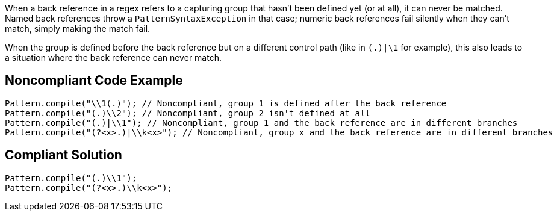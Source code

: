 When a back reference in a regex refers to a capturing group that hasn't been defined yet (or at all), it can never be matched. Named back references throw a ``++PatternSyntaxException++`` in that case; numeric back references fail silently when they can't match, simply making the match fail.


When the group is defined before the back reference but on a different control path (like in ``++(.)|\1++`` for example), this also leads to a situation where the back reference can never match.


== Noncompliant Code Example

[source,text]
----
Pattern.compile("\\1(.)"); // Noncompliant, group 1 is defined after the back reference
Pattern.compile("(.)\\2"); // Noncompliant, group 2 isn't defined at all
Pattern.compile("(.)|\\1"); // Noncompliant, group 1 and the back reference are in different branches
Pattern.compile("(?<x>.)|\\k<x>"); // Noncompliant, group x and the back reference are in different branches
----


== Compliant Solution

----
Pattern.compile("(.)\\1");
Pattern.compile("(?<x>.)\\k<x>");
----


